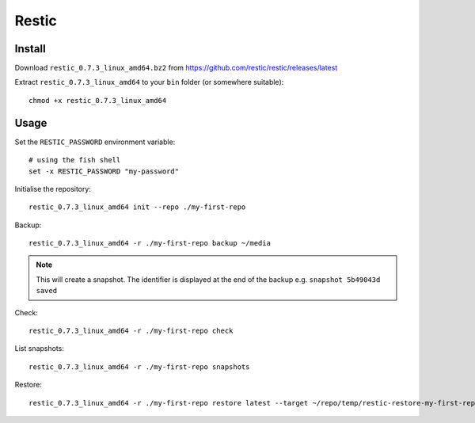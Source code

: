 Restic
******

.. highlight:: bash

Install
=======

Download ``restic_0.7.3_linux_amd64.bz2`` from
https://github.com/restic/restic/releases/latest

Extract ``restic_0.7.3_linux_amd64`` to your ``bin`` folder (or somewhere
suitable)::

  chmod +x restic_0.7.3_linux_amd64

Usage
=====

Set the ``RESTIC_PASSWORD`` environment variable::

  # using the fish shell
  set -x RESTIC_PASSWORD "my-password"

Initialise the repository::

  restic_0.7.3_linux_amd64 init --repo ./my-first-repo

Backup::

  restic_0.7.3_linux_amd64 -r ./my-first-repo backup ~/media

.. note:: This will create a snapshot.  The identifier is displayed at the end
          of the backup e.g. ``snapshot 5b49043d saved``

Check::

  restic_0.7.3_linux_amd64 -r ./my-first-repo check

List snapshots::

  restic_0.7.3_linux_amd64 -r ./my-first-repo snapshots

Restore::

  restic_0.7.3_linux_amd64 -r ./my-first-repo restore latest --target ~/repo/temp/restic-restore-my-first-repo

